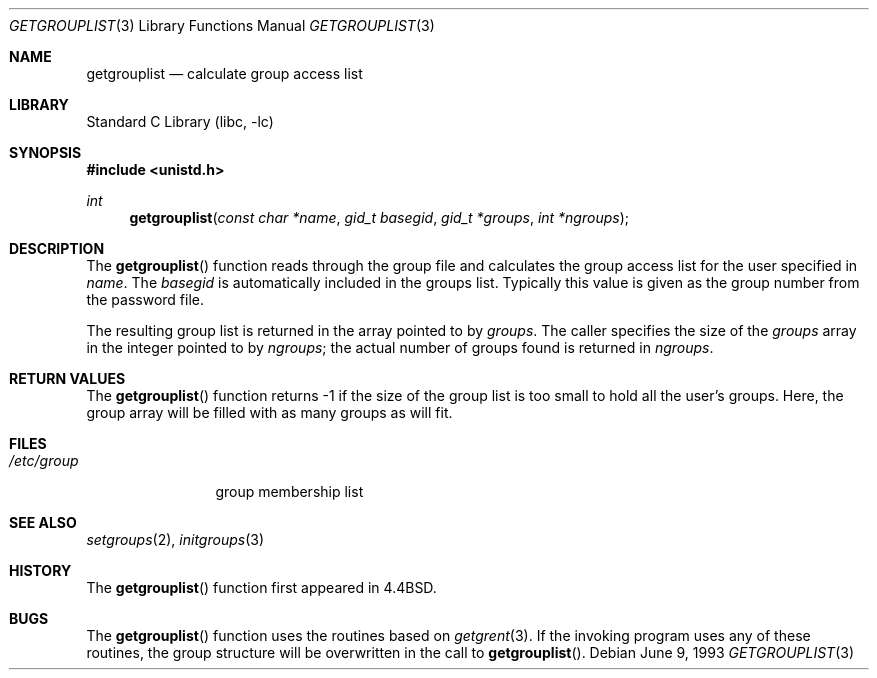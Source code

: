 .\" Copyright (c) 1991, 1993
.\"	The Regents of the University of California.  All rights reserved.
.\"
.\" Redistribution and use in source and binary forms, with or without
.\" modification, are permitted provided that the following conditions
.\" are met:
.\" 1. Redistributions of source code must retain the above copyright
.\"    notice, this list of conditions and the following disclaimer.
.\" 2. Redistributions in binary form must reproduce the above copyright
.\"    notice, this list of conditions and the following disclaimer in the
.\"    documentation and/or other materials provided with the distribution.
.\" 4. Neither the name of the University nor the names of its contributors
.\"    may be used to endorse or promote products derived from this software
.\"    without specific prior written permission.
.\"
.\" THIS SOFTWARE IS PROVIDED BY THE REGENTS AND CONTRIBUTORS ``AS IS'' AND
.\" ANY EXPRESS OR IMPLIED WARRANTIES, INCLUDING, BUT NOT LIMITED TO, THE
.\" IMPLIED WARRANTIES OF MERCHANTABILITY AND FITNESS FOR A PARTICULAR PURPOSE
.\" ARE DISCLAIMED.  IN NO EVENT SHALL THE REGENTS OR CONTRIBUTORS BE LIABLE
.\" FOR ANY DIRECT, INDIRECT, INCIDENTAL, SPECIAL, EXEMPLARY, OR CONSEQUENTIAL
.\" DAMAGES (INCLUDING, BUT NOT LIMITED TO, PROCUREMENT OF SUBSTITUTE GOODS
.\" OR SERVICES; LOSS OF USE, DATA, OR PROFITS; OR BUSINESS INTERRUPTION)
.\" HOWEVER CAUSED AND ON ANY THEORY OF LIABILITY, WHETHER IN CONTRACT, STRICT
.\" LIABILITY, OR TORT (INCLUDING NEGLIGENCE OR OTHERWISE) ARISING IN ANY WAY
.\" OUT OF THE USE OF THIS SOFTWARE, EVEN IF ADVISED OF THE POSSIBILITY OF
.\" SUCH DAMAGE.
.\"
.\"     @(#)getgrouplist.3	8.1 (Berkeley) 6/9/93
.\" $FreeBSD: src/lib/libc/gen/getgrouplist.3,v 1.9 2007/01/09 00:27:53 imp Exp $
.\"
.Dd June 9, 1993
.Dt GETGROUPLIST 3
.Os
.Sh NAME
.Nm getgrouplist
.Nd calculate group access list
.Sh LIBRARY
.Lb libc
.Sh SYNOPSIS
.In unistd.h
.Ft int
.Fn getgrouplist "const char *name" "gid_t basegid" "gid_t *groups" "int *ngroups"
.Sh DESCRIPTION
The
.Fn getgrouplist
function reads through the group file and calculates
the group access list for the user specified in
.Fa name .
The
.Fa basegid
is automatically included in the groups list.
Typically this value is given as
the group number from the password file.
.Pp
The resulting group list is returned in the array pointed to by
.Fa groups .
The caller specifies the size of the
.Fa groups
array in the integer pointed to by
.Fa ngroups ;
the actual number of groups found is returned in
.Fa ngroups .
.Sh RETURN VALUES
The
.Fn getgrouplist
function
returns \-1 if the size of the group list is too small to
hold all the user's groups.
Here, the group array will be filled with as many groups as will fit.
.Sh FILES
.Bl -tag -width /etc/group -compact
.It Pa /etc/group
group membership list
.El
.Sh SEE ALSO
.Xr setgroups 2 ,
.Xr initgroups 3
.Sh HISTORY
The
.Fn getgrouplist
function first appeared in
.Bx 4.4 .
.Sh BUGS
The
.Fn getgrouplist
function
uses the routines based on
.Xr getgrent 3 .
If the invoking program uses any of these routines,
the group structure will
be overwritten in the call to
.Fn getgrouplist .
